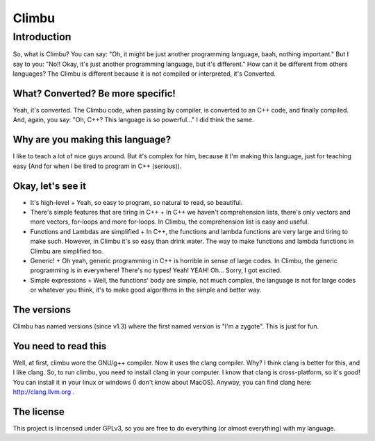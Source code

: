 Climbu
******
Introduction
------------
So, what is Climbu? You can say: "Oh, it might be just another programming language, baah, nothing important." But I say to you: "No!! Okay, it's just another programming language, but it's different." How can it be different from others languages? The Climbu is different because it is not compiled or interpreted, it's Converted.

What? Converted? Be more specific!
++++++++++++++++++++++++++++++++++
Yeah, it's converted. The Climbu code, when passing by compiler, is converted to an C++ code, and finally compiled. And, again, you say: "Oh, C++? This language is so powerful..." I did think the same.

Why are you making this language?
+++++++++++++++++++++++++++++++++
I like to teach a lot of nice guys around. But it's complex for him, because it I'm making this language, just for teaching easy (And for when I be tired to program in C++ (serious)).

Okay, let's see it
++++++++++++++++++
- It's high-level
  + Yeah, so easy to program, so natural to read, so beautiful.

- There's simple features that are tiring in C++
  + In C++ we haven't comprehension lists, there's only vectors and more vectors, for-loops and more for-loops. In Climbu, the comprehension list is easy and useful.

- Functions and Lambdas are simplified
  + In C++, the functions and lambda functions are very large and tiring to make such. However, in Climbu it's so easy than drink water. The way to make functions and lambda functions in Climbu are simplified too.

- Generic!
  + Oh yeah, generic programming in C++ is horrible in sense of large codes. In Climbu, the generic programming is in everywhere! There's no types! Yeah! YEAH! Oh... Sorry, I got excited.

- Simple expressions
  + Well, the functions' body are simple, not much complex, the language is not for large codes or whatever you think, it's to make good algorithms in the simple and better way.

The versions
++++++++++++
Climbu has named versions (since v1.3) where the first named version is "I'm a zygote". This is just for fun.

You need to read this
+++++++++++++++++++++
Well, at first, climbu wore the GNU/g++ compiler. Now it uses the clang compiler. Why? I think clang is better for this, and I like clang. So, to run climbu, you need to install clang in your computer. I know that clang is cross-platform, so it's good! You can install it in your linux or windows (I don't know about MacOS). Anyway, you can find clang here: http://clang.llvm.org .

The license
+++++++++++
This project is lincensed under GPLv3, so you are free to do everything (or almost everything) with my language.

